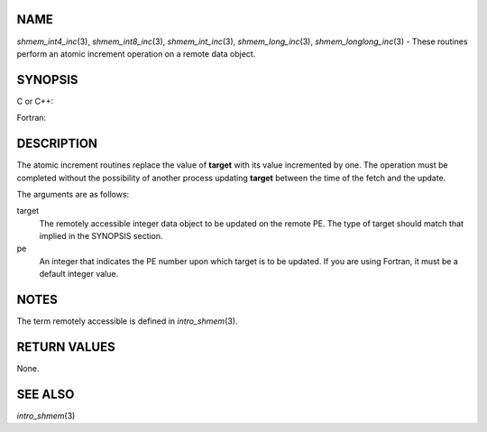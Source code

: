NAME
----

*shmem_int4_inc*\ (3), *shmem_int8_inc*\ (3), *shmem_int_inc*\ (3),
*shmem_long_inc*\ (3), *shmem_longlong_inc*\ (3) - These routines
perform an atomic increment operation on a remote data object.

SYNOPSIS
--------

C or C++:

.. code-block:: c++
   :linenos:

   #include <mpp/shmem.h>

   int shmem_int_inc(int *target, int pe);

   long shmem_long_inc(long *target, int pe);

   long long shmem_longlong_inc(long long *target, int pe);

Fortran:

.. code-block:: fortran
   :linenos:

   INCLUDE "mpp/shmem.fh"

   INTEGER pe
   INTEGER(KIND=4) SHMEM_INT4_INC, target4
   INTEGER(KIND=8) SHMEM_INT8_INC, target8

   ires4 = SHMEM_INT4_INC(target4, pe)

   ires8 = SHMEM_INT8_INC(target8, pe)

DESCRIPTION
-----------

The atomic increment routines replace the value of **target** with its
value incremented by one. The operation must be completed without the
possibility of another process updating **target** between the time of
the fetch and the update.

The arguments are as follows:

target
   The remotely accessible integer data object to be updated on the
   remote PE. The type of target should match that implied in the
   SYNOPSIS section.

pe
   An integer that indicates the PE number upon which target is to be
   updated. If you are using Fortran, it must be a default integer
   value.

NOTES
-----

The term remotely accessible is defined in *intro_shmem*\ (3).

RETURN VALUES
-------------

None.

SEE ALSO
--------

*intro_shmem*\ (3)
